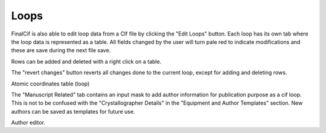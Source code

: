
Loops
=====

FinalCif is also able to edit loop data from a CIf file by clicking the "Edit Loops" button. 
Each loop has its own tab where the loop data is represented as a table. All fields changed by the user
will turn pale red to indicate modifications and these are save during the next file save.

Rows can be added and deleted with a right click on a table.

The "revert changes" button reverts all changes done to the current loop, except for adding and deleting rows.

.. image:: pics/finalcif_loops2.png
    :width: 700
Atomic coordinates table (loop)

The "Manuscript Related" tab contains an input mask to add author information for publication purpose as a cif loop.
This is not to be confused with the "Crystallographer Details" in the "Equipment and Author Templates" section.
New authors can be saved as templates for future use.

.. image:: pics/finalcif_loops.png
    :width: 700
Author editor.